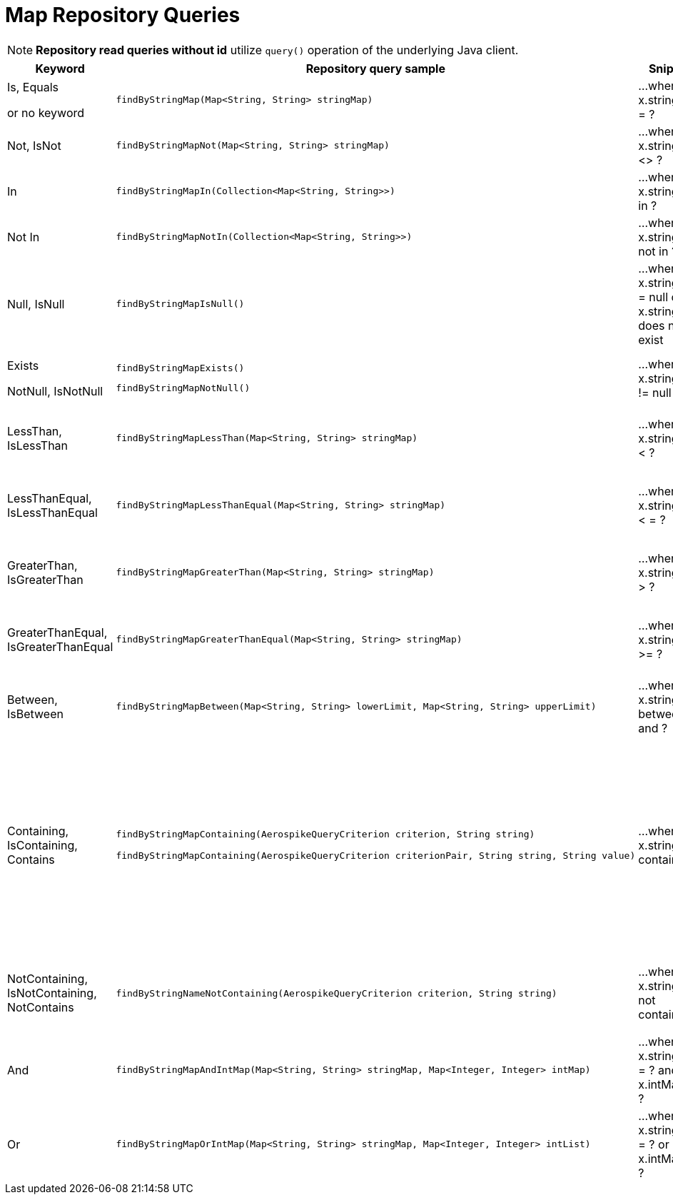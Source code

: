 [[aerospike.query_methods.map]]
= Map Repository Queries

NOTE: *Repository read queries without id* utilize `query()` operation of the underlying Java client.

[width="100%",cols="<7%,<30%,<25%,<20%",options="header",]
|===
|Keyword |Repository query sample |Snippet |Notes

|Is, Equals

or no keyword a|
[source,java]
----
findByStringMap(Map<String, String> stringMap)
----
|...where x.stringMap = ?
|

|Not, IsNot a|
[source,java]
----
findByStringMapNot(Map<String, String> stringMap)
----
|...where x.stringMap <> ?
|

|In a|
[source,java]
----
findByStringMapIn(Collection<Map<String, String>>)
----
|...where x.stringMap in ?
|Find records where `stringMap` bin value equals one of the maps in the given argument.

|Not In a|
[source,java]
----
findByStringMapNotIn(Collection<Map<String, String>>)
----
|...where x.stringMap not in ?
|Find records where `stringMap` bin value is not equal to any of the maps in the given argument.

|Null, IsNull a|
[source,java]
----
findByStringMapIsNull()
----
|...where x.stringMap = null or x.stringMap does not exist
|The same as "does not exist", objects and fields exist in AerospikeDB when their value is not equal to null.

|Exists

NotNull, IsNotNull a|
[source,java]
----
findByStringMapExists()
----

[source,java]
----
findByStringMapNotNull()
----

|...where x.stringMap != null
|"Exists" and "IsNotNull" represent the same functionality and can be used interchangeably, objects and fields exist
when their value is not equal to null.

|LessThan, IsLessThan a|
[source,java]
----
findByStringMapLessThan(Map<String, String> stringMap)
----
|...where x.stringMap < ?
|Find records where `stringMap` bin value has fewer elements or has a corresponding element lower in ordering than
in the given argument. See https://docs.aerospike.com/server/guide/data-types/cdt-ordering#map[information about ordering].

|LessThanEqual, IsLessThanEqual a|
[source,java]
----
findByStringMapLessThanEqual(Map<String, String> stringMap)
----
|...where x.stringMap < = ?
|Find records where `stringMap` bin value has smaller or the same amount of elements or has each corresponding element
lower in ordering or the same as in the given argument.
See https://docs.aerospike.com/server/guide/data-types/cdt-ordering#map[information about ordering].

|GreaterThan, IsGreaterThan a|
[source,java]
----
findByStringMapGreaterThan(Map<String, String> stringMap)
----
|...where x.stringMap > ?
|Find records where `stringMap` bin value has more elements or has a corresponding element higher in ordering than
in the given argument. See https://docs.aerospike.com/server/guide/data-types/cdt-ordering#map[information about ordering].

|GreaterThanEqual, IsGreaterThanEqual a|
[source,java]
----
findByStringMapGreaterThanEqual(Map<String, String> stringMap)
----
|...where x.stringMap >= ?
|Find records where `stringMap` bin value has larger or the same amount of elements or has each corresponding element
higher in ordering or the same as in the given argument.
See https://docs.aerospike.com/server/guide/data-types/cdt-ordering#map[information about ordering].

|Between, IsBetween a|
[source,java]
----
findByStringMapBetween(Map<String, String> lowerLimit, Map<String, String> upperLimit)
----
|...where x.stringMap between ? and ?
|Find records where `stringMap` bin value is in the range between the given arguments.
See https://docs.aerospike.com/server/guide/data-types/cdt-ordering#map[information about ordering].

|Containing, IsContaining, Contains a|
[source,java]
----
findByStringMapContaining(AerospikeQueryCriterion criterion, String string)

findByStringMapContaining(AerospikeQueryCriterion criterionPair, String string, String value)
----
|...where x.stringMap contains ?
a|* Find records where `stringMap` bin value (which is a Map) contains key "key1":

`findByStringMapContaining(KEY, "key1")`

* Find records where `stringMap` bin value (which is a Map) contains value "value1":

`findByStringMapContaining(VALUE, "value1")`

* Find records where `stringMap` bin value (which is a Map) contains key "key1" with the value "value1":

`findByStringMapContaining(KEY_VALUE_PAIR, "key1", "value1")`

|NotContaining, IsNotContaining, NotContains a|
[source,java]
----
findByStringNameNotContaining(AerospikeQueryCriterion criterion, String string)
----
|...where x.stringMap not contains ?
|`findByStringMapNotContaining(KEY, "key1")`

`findByStringMapNotContaining(VALUE, "value1")`

`findByStringMapNotContaining(KEY_VALUE_PAIR, "key1", "value1")`

|And a|
[source,java]
----
findByStringMapAndIntMap(Map<String, String> stringMap, Map<Integer, Integer> intMap)
----
|...where x.stringMap = ? and x.intMap = ?
|

|Or a|
[source,java]
----
findByStringMapOrIntMap(Map<String, String> stringMap, Map<Integer, Integer> intList)
----
|...where x.stringMap = ? or x.intMap = ?
|
|===
